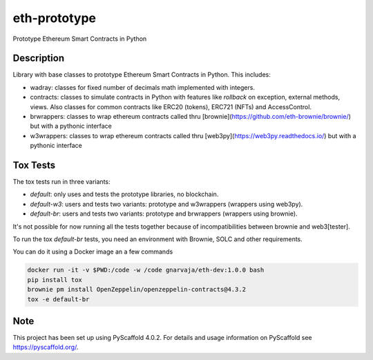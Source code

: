 =============
eth-prototype
=============


Prototype Ethereum Smart Contracts in Python


Description
===========

Library with base classes to prototype Ethereum Smart Contracts in Python. This includes:

- wadray: classes for fixed number of decimals math implemented with integers.
- contracts: classes to simulate contracts in Python with features like *rollback* on exception, external
  methods, views. Also classes for common contracts like ERC20 (tokens), ERC721 (NFTs) and AccessControl.
- brwrappers: classes to wrap ethereum contracts called thru [brownie](https://github.com/eth-brownie/brownie/) but with a pythonic interface
- w3wrappers: classes to wrap ethereum contracts called thru [web3py](https://web3py.readthedocs.io/) but with a pythonic interface


Tox Tests
=========

The tox tests run in three variants:

- `default`: only uses and tests the prototype libraries, no blockchain.
- `default-w3`: users and tests two variants: prototype and w3wrappers (wrappers using web3py).
- `default-br`: users and tests two variants: prototype and brwrappers (wrappers using brownie).

It's not possible for now running all the tests together because of incompatibilities between brownie and web3[tester].


To run the tox `default-br` tests, you need an environment with Brownie, SOLC and other requirements.

You can do it using a Docker image an a few commands

.. code-block:: bash

   docker run -it -v $PWD:/code -w /code gnarvaja/eth-dev:1.0.0 bash
   pip install tox
   brownie pm install OpenZeppelin/openzeppelin-contracts@4.3.2
   tox -e default-br


.. _pyscaffold-notes:

Note
====

This project has been set up using PyScaffold 4.0.2. For details and usage
information on PyScaffold see https://pyscaffold.org/.
